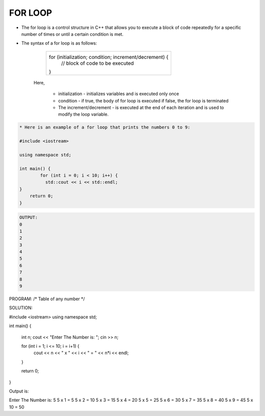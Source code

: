 FOR LOOP
--------




* The for loop is a control structure in C++ that allows you to execute a block of code repeatedly for a specific number of times or until a certain condition is met. 

* The syntax of a for loop is as follows:
                      
             +--------------------------------------------------------------+
             |     for (initialization; condition; increment/decrement) {   |
             |       // block of code to be executed                        |
             |     }                                                        |
             +--------------------------------------------------------------+
               
     Here,

         * initialization - initializes variables and is executed only once
         * condition - if true, the body of for loop is executed
           if false, the for loop is terminated
         * The increment/decrement - is executed at the end of each iteration and is used to modify the loop variable.
             


.. code:: cpp

    * Here is an example of a for loop that prints the numbers 0 to 9:  

    #include <iostream>

    using namespace std;

    int main() {
            for (int i = 0; i < 10; i++) {
              std::cout << i << std::endl;
    }
        return 0;
    }

.. code:: cpp

    OUTPUT:
    0
    1
    2
    3
    4
    5
    6
    7
    8
    9

  
PROGRAM:
/*
Table of any number
*/

.. code:: cpp

SOLUTION:

#include <iostream>
using namespace std;

int main()
{
    int n;
    cout << "Enter The Number is: ";
    cin >> n;

    for (int i = 1; i <= 10; i = i+1) {
        cout << n << " x " << i << " = " << n*i << endl;
    }
    
    return 0;
}


Output is:

Enter The Number is: 5
5 x 1 = 5
5 x 2 = 10
5 x 3 = 15
5 x 4 = 20
5 x 5 = 25
5 x 6 = 30
5 x 7 = 35
5 x 8 = 40
5 x 9 = 45
5 x 10 = 50
  
  
